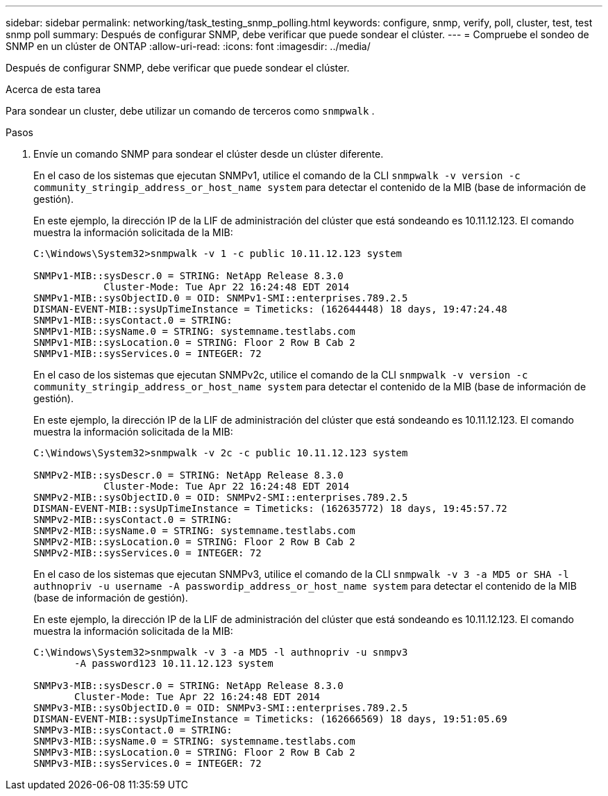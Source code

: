 ---
sidebar: sidebar 
permalink: networking/task_testing_snmp_polling.html 
keywords: configure, snmp, verify, poll, cluster, test, test snmp poll 
summary: Después de configurar SNMP, debe verificar que puede sondear el clúster. 
---
= Compruebe el sondeo de SNMP en un clúster de ONTAP
:allow-uri-read: 
:icons: font
:imagesdir: ../media/


[role="lead"]
Después de configurar SNMP, debe verificar que puede sondear el clúster.

.Acerca de esta tarea
Para sondear un cluster, debe utilizar un comando de terceros como `snmpwalk` .

.Pasos
. Envíe un comando SNMP para sondear el clúster desde un clúster diferente.
+
En el caso de los sistemas que ejecutan SNMPv1, utilice el comando de la CLI `snmpwalk -v version -c community_stringip_address_or_host_name system` para detectar el contenido de la MIB (base de información de gestión).

+
En este ejemplo, la dirección IP de la LIF de administración del clúster que está sondeando es 10.11.12.123. El comando muestra la información solicitada de la MIB:

+
[listing]
----
C:\Windows\System32>snmpwalk -v 1 -c public 10.11.12.123 system

SNMPv1-MIB::sysDescr.0 = STRING: NetApp Release 8.3.0
            Cluster-Mode: Tue Apr 22 16:24:48 EDT 2014
SNMPv1-MIB::sysObjectID.0 = OID: SNMPv1-SMI::enterprises.789.2.5
DISMAN-EVENT-MIB::sysUpTimeInstance = Timeticks: (162644448) 18 days, 19:47:24.48
SNMPv1-MIB::sysContact.0 = STRING:
SNMPv1-MIB::sysName.0 = STRING: systemname.testlabs.com
SNMPv1-MIB::sysLocation.0 = STRING: Floor 2 Row B Cab 2
SNMPv1-MIB::sysServices.0 = INTEGER: 72
----
+
En el caso de los sistemas que ejecutan SNMPv2c, utilice el comando de la CLI `snmpwalk -v version -c community_stringip_address_or_host_name system` para detectar el contenido de la MIB (base de información de gestión).

+
En este ejemplo, la dirección IP de la LIF de administración del clúster que está sondeando es 10.11.12.123. El comando muestra la información solicitada de la MIB:

+
[listing]
----
C:\Windows\System32>snmpwalk -v 2c -c public 10.11.12.123 system

SNMPv2-MIB::sysDescr.0 = STRING: NetApp Release 8.3.0
            Cluster-Mode: Tue Apr 22 16:24:48 EDT 2014
SNMPv2-MIB::sysObjectID.0 = OID: SNMPv2-SMI::enterprises.789.2.5
DISMAN-EVENT-MIB::sysUpTimeInstance = Timeticks: (162635772) 18 days, 19:45:57.72
SNMPv2-MIB::sysContact.0 = STRING:
SNMPv2-MIB::sysName.0 = STRING: systemname.testlabs.com
SNMPv2-MIB::sysLocation.0 = STRING: Floor 2 Row B Cab 2
SNMPv2-MIB::sysServices.0 = INTEGER: 72
----
+
En el caso de los sistemas que ejecutan SNMPv3, utilice el comando de la CLI `snmpwalk -v 3 -a MD5 or SHA -l authnopriv -u username -A passwordip_address_or_host_name system` para detectar el contenido de la MIB (base de información de gestión).

+
En este ejemplo, la dirección IP de la LIF de administración del clúster que está sondeando es 10.11.12.123. El comando muestra la información solicitada de la MIB:

+
[listing]
----
C:\Windows\System32>snmpwalk -v 3 -a MD5 -l authnopriv -u snmpv3
       -A password123 10.11.12.123 system

SNMPv3-MIB::sysDescr.0 = STRING: NetApp Release 8.3.0
       Cluster-Mode: Tue Apr 22 16:24:48 EDT 2014
SNMPv3-MIB::sysObjectID.0 = OID: SNMPv3-SMI::enterprises.789.2.5
DISMAN-EVENT-MIB::sysUpTimeInstance = Timeticks: (162666569) 18 days, 19:51:05.69
SNMPv3-MIB::sysContact.0 = STRING:
SNMPv3-MIB::sysName.0 = STRING: systemname.testlabs.com
SNMPv3-MIB::sysLocation.0 = STRING: Floor 2 Row B Cab 2
SNMPv3-MIB::sysServices.0 = INTEGER: 72
----

